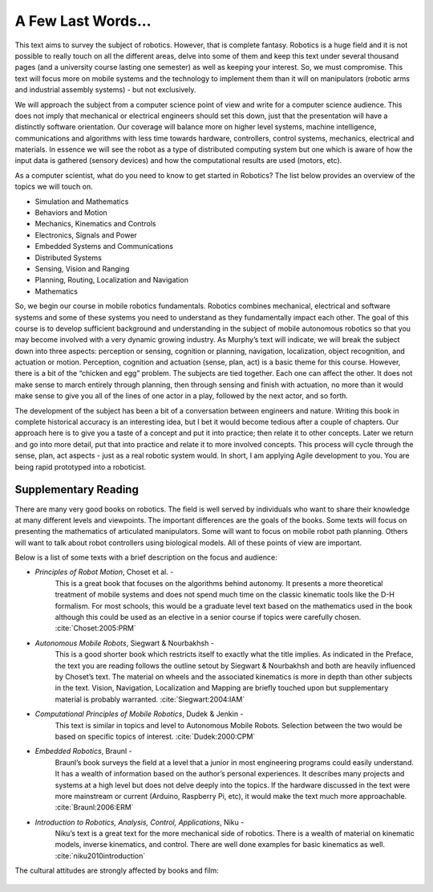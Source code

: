 A Few Last Words...
===================

This text aims to survey the subject of robotics. However, that is
complete fantasy. Robotics is a huge field and it is not possible to
really touch on all the different areas, delve into some of them and
keep this text under several thousand pages (and a university course
lasting one semester) as well as keeping your interest. So, we must
compromise. This text will focus more on mobile systems and the
technology to implement them than it will on manipulators (robotic arms
and industrial assembly systems) - but not exclusively.

We will approach the subject from a computer science point of view and
write for a computer science audience. This does not imply that
mechanical or electrical engineers should set this down, just that the
presentation will have a distinctly software orientation. Our coverage
will balance more on higher level systems, machine intelligence,
communications and algorithms with less time towards hardware,
controllers, control systems, mechanics, electrical and materials. In
essence we will see the robot as a type of distributed computing system
but one which is aware of how the input data is gathered (sensory
devices) and how the computational results are used (motors, etc).

As a computer scientist, what do you need to know to get started in
Robotics? The list below provides an overview of the topics we will
touch on.

-  Simulation and Mathematics

-  Behaviors and Motion

-  Mechanics, Kinematics and Controls

-  Electronics, Signals and Power

-  Embedded Systems and Communications

-  Distributed Systems

-  Sensing, Vision and Ranging

-  Planning, Routing, Localization and Navigation

-  Mathematics

So, we begin our course in mobile robotics fundamentals. Robotics
combines mechanical, electrical and software systems and some of these
systems you need to understand as they fundamentally impact each other.
The goal of this course is to develop sufficient background and
understanding in the subject of mobile autonomous robotics so that you
may become involved with a very dynamic growing industry. As Murphy’s
text will indicate, we will break the subject down into three aspects:
perception or sensing, cognition or planning, navigation, localization,
object recognition, and actuation or motion. Perception, cognition and
actuation (sense, plan, act) is a basic theme for this course. However,
there is a bit of the “chicken and egg” problem. The subjects are tied
together. Each one can affect the other. It does not make sense to march
entirely through planning, then through sensing and finish with
actuation, no more than it would make sense to give you all of the lines
of one actor in a play, followed by the next actor, and so forth.

The development of the subject has been a bit of a conversation between
engineers and nature. Writing this book in complete historical accuracy
is an interesting idea, but I bet it would become tedious after a couple
of chapters. Our approach here is to give you a taste of a concept and
put it into practice; then relate it to other concepts. Later we return
and go into more detail, put that into practice and relate it to more
involved concepts. This process will cycle through the sense, plan, act
aspects - just as a real robotic system would. In short, I am applying
Agile development to you. You are being rapid prototyped into a
roboticist.

Supplementary Reading
---------------------

There are many very good books on robotics. The field is well served by
individuals who want to share their knowledge at many different levels
and viewpoints. The important differences are the goals of the books.
Some texts will focus on presenting the mathematics of articulated
manipulators. Some will want to focus on mobile robot path planning.
Others will want to talk about robot controllers using biological
models. All of these points of view are important.

Below is a list of some texts with a brief description on the focus and
audience:

- *Principles of Robot Motion*, Choset et al. -
   This is a great book that focuses on the algorithms behind autonomy.
   It presents a more theoretical treatment of mobile systems and does not
   spend much time on the classic kinematic tools like the D-H formalism.
   For most schools, this would be a graduate level text based on the
   mathematics used in the book although this could be used as an elective
   in a senior course if topics were carefully chosen.
   :cite:`Choset:2005:PRM`

- *Autonomous Mobile Robots*, Siegwart & Nourbakhsh -
   This is a good shorter book which restricts itself to exactly what the
   title implies. As indicated in the Preface,
   the text you are reading follows the outline setout by
   Siegwart & Nourbakhsh and both are heavily influenced by Choset’s text.
   The material on wheels and the associated kinematics is more in depth
   than other subjects in the text. Vision, Navigation, Localization and
   Mapping are briefly touched upon but supplementary material is probably
   warranted. :cite:`Siegwart:2004:IAM`

- *Computational Principles of Mobile Robotics*, Dudek & Jenkin -
   This text is similar in topics and level to Autonomous Mobile Robots.
   Selection between the two would be based on specific topics of interest.
   :cite:`Dudek:2000:CPM`

- *Embedded Robotics*, Braunl -
   Braunl’s book surveys the field at a level that a junior in most
   engineering programs could easily understand. It has a wealth of
   information based on the author’s personal experiences. It describes
   many projects and systems at a high level but does not delve deeply into
   the topics. If the hardware discussed in the text were more mainstream
   or current (Arduino, Raspberry Pi, etc), it would make the text much
   more approachable.  :cite:`Braunl:2006:ERM`

- *Introduction to Robotics, Analysis, Control, Applications*, Niku -
   Niku’s text is a great text for the more mechanical side of robotics.
   There is a wealth of material on kinematic models, inverse kinematics,
   and control. There are well done examples for basic kinematics as well.
   :cite:`niku2010introduction`

The cultural attitudes are strongly affected by books and film:

.. figure:: IntroductionFigures/poster1.png
   :width: 85%
   :align: center

.. And then of course you need to watch as many bad science fiction robot
.. films as possible ...

.. .. figure:: IntroductionFigures/Robotmonster_poster.jpg
..    :width: 45%
..    :align: center
